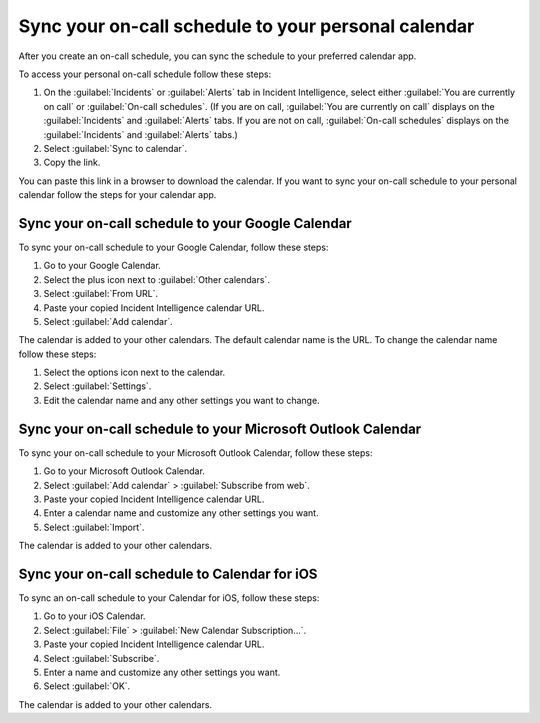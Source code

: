 .. _sync-on-call-schedule:

Sync your on-call schedule to your personal calendar
************************************************************************

After you create an on-call schedule, you can sync the schedule to your preferred calendar app. 

To access your personal on-call schedule follow these steps: 

#. On the :guilabel:`Incidents` or :guilabel:`Alerts` tab in Incident Intelligence, select either :guilabel:`You are currently on call` or :guilabel:`On-call schedules`. (If you are on call, :guilabel:`You are currently on call` displays on the :guilabel:`Incidents` and :guilabel:`Alerts` tabs. If you are not on call, :guilabel:`On-call schedules` displays on the :guilabel:`Incidents` and :guilabel:`Alerts` tabs.)
#. Select :guilabel:`Sync to calendar`.
#. Copy the link.

You can paste this link in a browser to download the calendar. If you want to sync your on-call schedule to your personal calendar follow the steps for your calendar app.

.. _sync-to-google-calendar:

Sync your on-call schedule to your Google Calendar
======================================================

To sync your on-call schedule to your Google Calendar, follow these steps:

#. Go to your Google Calendar.
#. Select the plus icon next to :guilabel:`Other calendars`.
#. Select :guilabel:`From URL`.
#. Paste your copied Incident Intelligence calendar URL.
#. Select :guilabel:`Add calendar`.

The calendar is added to your other calendars. The default calendar name is the URL. To change the calendar name follow these steps:

#. Select the options icon next to the calendar. 
#. Select :guilabel:`Settings`.
#. Edit the calendar name and any other settings you want to change.

.. _sync-to-microsoft-outlook:

Sync your on-call schedule to your Microsoft Outlook Calendar
=================================================================

To sync your on-call schedule to your Microsoft Outlook Calendar, follow these steps:

#. Go to your Microsoft Outlook Calendar.
#. Select :guilabel:`Add calendar` > :guilabel:`Subscribe from web`.
#. Paste your copied Incident Intelligence calendar URL.
#. Enter a calendar name and customize any other settings you want.
#. Select :guilabel:`Import`.

The calendar is added to your other calendars. 

.. _sync-to-iOS-calendar:

Sync your on-call schedule to Calendar for iOS
======================================================

To sync an on-call schedule to your Calendar for iOS, follow these steps:

#. Go to your iOS Calendar.
#. Select :guilabel:`File` > :guilabel:`New Calendar Subscription...`.
#. Paste your copied Incident Intelligence calendar URL.
#. Select :guilabel:`Subscribe`.
#. Enter a name and customize any other settings you want.
#. Select :guilabel:`OK`.

The calendar is added to your other calendars. 





